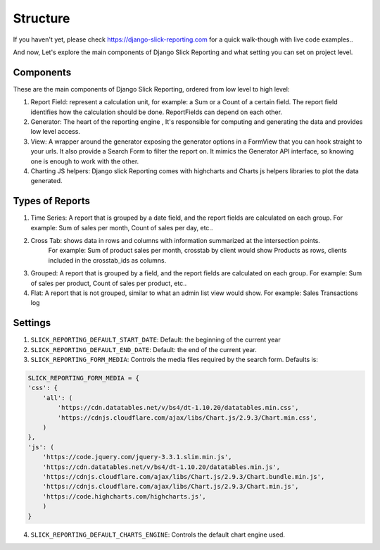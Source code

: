 .. _structure:

Structure
==========

If you haven't yet, please check https://django-slick-reporting.com for a quick walk-though with live code examples..

And now, Let's explore the main components of Django Slick Reporting and what setting you can set on project level.

Components
----------
These are the main components of Django Slick Reporting, ordered from low level to high level:

1. Report Field: represent a calculation unit, for example: a Sum or a Count of a certain field.
   The report field identifies how the calculation should be done. ReportFields can depend on each other.

2. Generator: The heart of the reporting engine , It's responsible for computing and generating the data and provides low level access.

3. View: A wrapper around the generator exposing the generator options in a FormView that you can hook straight to your urls.
   It also provide a Search Form to filter the report on.
   It mimics the Generator API interface, so knowing one is enough to work with the other.

4. Charting JS helpers: Django slick Reporting comes with highcharts and Charts js helpers libraries to plot the data generated.


Types of Reports
----------------

1. Time Series: A report that is grouped by a date field, and the report fields are calculated on each group.
   For example: Sum of sales per month, Count of sales per day, etc..

2. Cross Tab: shows data in rows and columns with information summarized at the intersection points.
    For example: Sum of product sales per month, crosstab by client would show Products as rows, clients included in the crosstab_ids as columns.

3. Grouped: A report that is grouped by a field, and the report fields are calculated on each group.
   For example: Sum of sales per product, Count of sales per product, etc..

4. Flat: A report that is not grouped, similar to what an admin list view would show.
   For example: Sales Transactions log



Settings
--------

1. ``SLICK_REPORTING_DEFAULT_START_DATE``: Default: the beginning of the current year
2. ``SLICK_REPORTING_DEFAULT_END_DATE``: Default: the end of the current  year.
3. ``SLICK_REPORTING_FORM_MEDIA``: Controls the media files required by the search form.
   Defaults is:

.. code-block:: python

    SLICK_REPORTING_FORM_MEDIA = {
    'css': {
        'all': (
            'https://cdn.datatables.net/v/bs4/dt-1.10.20/datatables.min.css',
            'https://cdnjs.cloudflare.com/ajax/libs/Chart.js/2.9.3/Chart.min.css',
        )
    },
    'js': (
        'https://code.jquery.com/jquery-3.3.1.slim.min.js',
        'https://cdn.datatables.net/v/bs4/dt-1.10.20/datatables.min.js',
        'https://cdnjs.cloudflare.com/ajax/libs/Chart.js/2.9.3/Chart.bundle.min.js',
        'https://cdnjs.cloudflare.com/ajax/libs/Chart.js/2.9.3/Chart.min.js',
        'https://code.highcharts.com/highcharts.js',
        )
    }

4. ``SLICK_REPORTING_DEFAULT_CHARTS_ENGINE``: Controls the default chart engine used.

